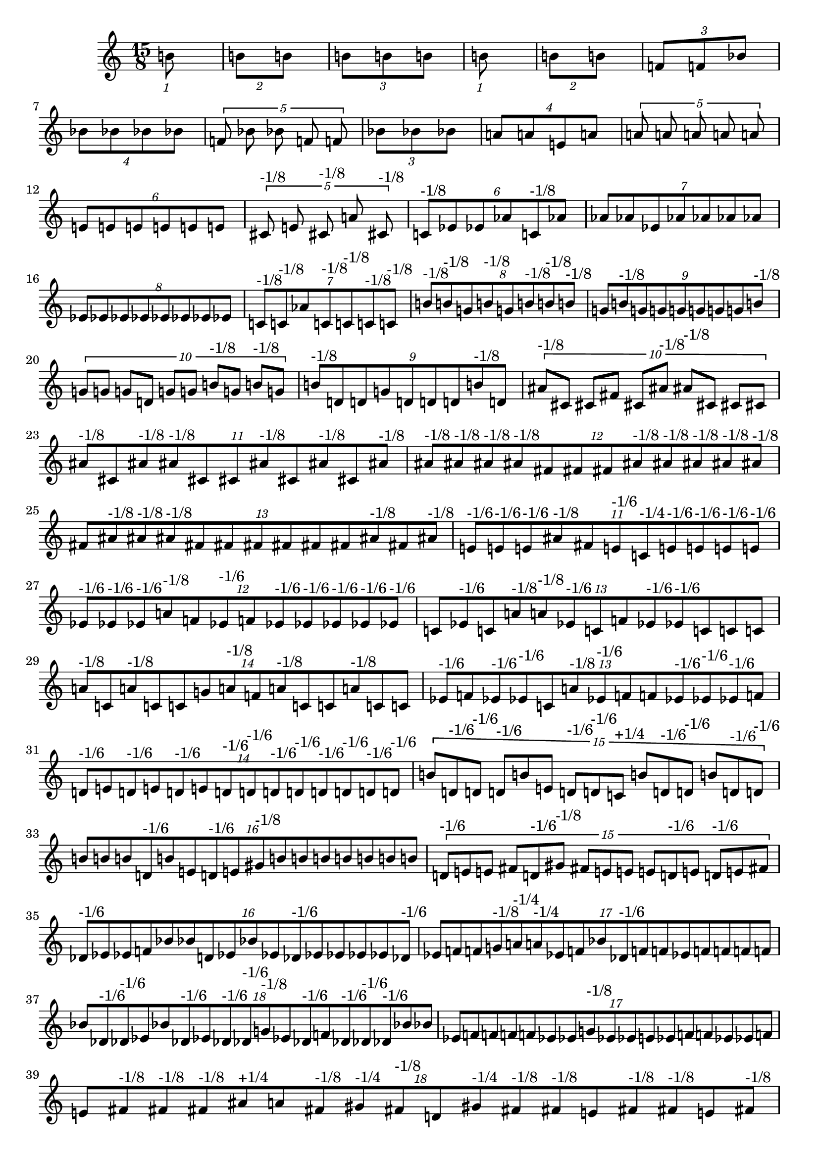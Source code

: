 \version "2.19.82"
\language "english"

\new StaffGroup <<
  \new Staff {
    \accidentalStyle Score.dodecaphonic
    \time 15/8
    \clef treble
\tuplet 1/15 {
  b'8
}
\tuplet 2/15 {
  b'8
  b'8
}
\tuplet 3/15 {
  b'8
  b'8
  b'8
}
\tuplet 1/15 {
  b'8
}
\tuplet 2/15 {
  b'8
  b'8
}
\tuplet 3/15 {
  f'8
  f'8
  bf'8
}
\tuplet 4/15 {
  bf'8
  bf'8
  bf'8
  bf'8
}
\tuplet 5/15 {
  f'8
  bf'8
  bf'8
  f'8
  f'8
}
\tuplet 3/15 {
  bf'8
  bf'8
  bf'8
}
\tuplet 4/15 {
  a'8
  a'8
  e'8
  a'8
}
\tuplet 5/15 {
  a'8
  a'8
  a'8
  a'8
  a'8
}
\tuplet 6/15 {
  e'8
  e'8
  e'8
  e'8
  e'8
  e'8
}
\tuplet 5/15 {
  cs'8^\markup { "-1/8" }
  e'8
  cs'8^\markup { "-1/8" }
  a'8
  cs'8^\markup { "-1/8" }
}
\tuplet 6/15 {
  c'8^\markup { "-1/8" }
  ef'8
  ef'8
  af'8
  c'8^\markup { "-1/8" }
  af'8
}
\tuplet 7/15 {
  af'8
  af'8
  ef'8
  af'8
  af'8
  af'8
  af'8
}
\tuplet 8/15 {
  ef'8
  ef'8
  ef'8
  ef'8
  ef'8
  ef'8
  ef'8
  ef'8
}
\tuplet 7/15 {
  c'8^\markup { "-1/8" }
  c'8^\markup { "-1/8" }
  af'8
  c'8^\markup { "-1/8" }
  c'8^\markup { "-1/8" }
  c'8^\markup { "-1/8" }
  c'8^\markup { "-1/8" }
}
\tuplet 8/15 {
  b'8^\markup { "-1/8" }
  b'8^\markup { "-1/8" }
  g'8
  b'8^\markup { "-1/8" }
  g'8
  b'8^\markup { "-1/8" }
  b'8^\markup { "-1/8" }
  b'8^\markup { "-1/8" }
}
\tuplet 9/15 {
  g'8
  b'8^\markup { "-1/8" }
  g'8
  g'8
  g'8
  g'8
  g'8
  g'8
  b'8^\markup { "-1/8" }
}
\tuplet 10/15 {
  g'8
  g'8
  g'8
  d'8
  g'8
  g'8
  b'8^\markup { "-1/8" }
  g'8
  b'8^\markup { "-1/8" }
  g'8
}
\tuplet 9/15 {
  b'8^\markup { "-1/8" }
  d'8
  d'8
  g'8
  d'8
  d'8
  d'8
  b'8^\markup { "-1/8" }
  d'8
}
\tuplet 10/15 {
  as'8^\markup { "-1/8" }
  cs'8
  cs'8
  fs'8
  cs'8
  as'8^\markup { "-1/8" }
  as'8^\markup { "-1/8" }
  cs'8
  cs'8
  cs'8
}
\tuplet 11/15 {
  as'8^\markup { "-1/8" }
  cs'8
  as'8^\markup { "-1/8" }
  as'8^\markup { "-1/8" }
  cs'8
  cs'8
  as'8^\markup { "-1/8" }
  cs'8
  as'8^\markup { "-1/8" }
  cs'8
  as'8^\markup { "-1/8" }
}
\tuplet 12/15 {
  as'8^\markup { "-1/8" }
  as'8^\markup { "-1/8" }
  as'8^\markup { "-1/8" }
  as'8^\markup { "-1/8" }
  fs'8
  fs'8
  fs'8
  as'8^\markup { "-1/8" }
  as'8^\markup { "-1/8" }
  as'8^\markup { "-1/8" }
  as'8^\markup { "-1/8" }
  as'8^\markup { "-1/8" }
}
\tuplet 13/15 {
  fs'8
  as'8^\markup { "-1/8" }
  as'8^\markup { "-1/8" }
  as'8^\markup { "-1/8" }
  fs'8
  fs'8
  fs'8
  fs'8
  fs'8
  fs'8
  as'8^\markup { "-1/8" }
  fs'8
  as'8^\markup { "-1/8" }
}
\tuplet 11/15 {
  e'8^\markup { "-1/6" }
  e'8^\markup { "-1/6" }
  e'8^\markup { "-1/6" }
  as'8^\markup { "-1/8" }
  fs'8
  e'8^\markup { "-1/6" }
  c'8^\markup { "-1/4" }
  e'8^\markup { "-1/6" }
  e'8^\markup { "-1/6" }
  e'8^\markup { "-1/6" }
  e'8^\markup { "-1/6" }
}
\tuplet 12/15 {
  ef'8^\markup { "-1/6" }
  ef'8^\markup { "-1/6" }
  ef'8^\markup { "-1/6" }
  a'8^\markup { "-1/8" }
  f'8
  ef'8^\markup { "-1/6" }
  f'8
  ef'8^\markup { "-1/6" }
  ef'8^\markup { "-1/6" }
  ef'8^\markup { "-1/6" }
  ef'8^\markup { "-1/6" }
  ef'8^\markup { "-1/6" }
}
\tuplet 13/15 {
  c'8
  ef'8^\markup { "-1/6" }
  c'8
  a'8^\markup { "-1/8" }
  a'8^\markup { "-1/8" }
  ef'8^\markup { "-1/6" }
  c'8
  f'8
  ef'8^\markup { "-1/6" }
  ef'8^\markup { "-1/6" }
  c'8
  c'8
  c'8
}
\tuplet 14/15 {
  a'8^\markup { "-1/8" }
  c'8
  a'8^\markup { "-1/8" }
  c'8
  c'8
  g'8
  a'8^\markup { "-1/8" }
  f'8
  a'8^\markup { "-1/8" }
  c'8
  c'8
  a'8^\markup { "-1/8" }
  c'8
  c'8
}
\tuplet 13/15 {
  ef'8^\markup { "-1/6" }
  f'8
  ef'8^\markup { "-1/6" }
  ef'8^\markup { "-1/6" }
  c'8
  a'8^\markup { "-1/8" }
  ef'8^\markup { "-1/6" }
  f'8
  f'8
  ef'8^\markup { "-1/6" }
  ef'8^\markup { "-1/6" }
  ef'8^\markup { "-1/6" }
  f'8
}
\tuplet 14/15 {
  d'8^\markup { "-1/6" }
  e'8
  d'8^\markup { "-1/6" }
  e'8
  d'8^\markup { "-1/6" }
  e'8
  d'8^\markup { "-1/6" }
  d'8^\markup { "-1/6" }
  d'8^\markup { "-1/6" }
  d'8^\markup { "-1/6" }
  d'8^\markup { "-1/6" }
  d'8^\markup { "-1/6" }
  d'8^\markup { "-1/6" }
  d'8^\markup { "-1/6" }
}
\tuplet 15/15 {
  b'8
  d'8^\markup { "-1/6" }
  d'8^\markup { "-1/6" }
  d'8^\markup { "-1/6" }
  b'8
  e'8
  d'8^\markup { "-1/6" }
  d'8^\markup { "-1/6" }
  c'8^\markup { "+1/4" }
  b'8
  d'8^\markup { "-1/6" }
  d'8^\markup { "-1/6" }
  b'8
  d'8^\markup { "-1/6" }
  d'8^\markup { "-1/6" }
}
\tuplet 16/15 {
  b'8
  b'8
  b'8
  d'8^\markup { "-1/6" }
  b'8
  e'8
  d'8^\markup { "-1/6" }
  e'8
  gs'8^\markup { "-1/8" }
  b'8
  b'8
  b'8
  b'8
  b'8
  b'8
  b'8
}
\tuplet 15/15 {
  d'8^\markup { "-1/6" }
  e'8
  e'8
  fs'8
  d'8^\markup { "-1/6" }
  gs'8^\markup { "-1/8" }
  fs'8
  e'8
  e'8
  e'8
  d'8^\markup { "-1/6" }
  e'8
  d'8^\markup { "-1/6" }
  e'8
  fs'8
}
\tuplet 16/15 {
  df'8^\markup { "-1/6" }
  ef'8
  ef'8
  f'8
  bf'8
  bf'8
  d'8
  ef'8
  bf'8
  ef'8
  df'8^\markup { "-1/6" }
  ef'8
  ef'8
  ef'8
  ef'8
  df'8^\markup { "-1/6" }
}
\tuplet 17/15 {
  ef'8
  f'8
  f'8
  g'8^\markup { "-1/8" }
  a'8^\markup { "-1/4" }
  a'8^\markup { "-1/4" }
  ef'8
  f'8
  bf'8
  df'8^\markup { "-1/6" }
  f'8
  f'8
  ef'8
  f'8
  f'8
  f'8
  f'8
}
\tuplet 18/15 {
  bf'8
  df'8^\markup { "-1/6" }
  df'8^\markup { "-1/6" }
  ef'8
  bf'8
  df'8^\markup { "-1/6" }
  ef'8
  df'8^\markup { "-1/6" }
  df'8^\markup { "-1/6" }
  g'8^\markup { "-1/8" }
  ef'8
  df'8^\markup { "-1/6" }
  f'8
  df'8^\markup { "-1/6" }
  df'8^\markup { "-1/6" }
  df'8^\markup { "-1/6" }
  bf'8
  bf'8
}
\tuplet 17/15 {
  ef'8
  f'8
  f'8
  f'8
  f'8
  ef'8
  ef'8
  g'8^\markup { "-1/8" }
  ef'8
  ef'8
  e'8
  ef'8
  f'8
  f'8
  ef'8
  ef'8
  f'8
}
\tuplet 18/15 {
  e'8
  fs'8^\markup { "-1/8" }
  fs'8^\markup { "-1/8" }
  fs'8^\markup { "-1/8" }
  as'8^\markup { "+1/4" }
  a'8
  fs'8^\markup { "-1/8" }
  gs'8^\markup { "-1/4" }
  fs'8^\markup { "-1/8" }
  d'8
  gs'8^\markup { "-1/4" }
  fs'8^\markup { "-1/8" }
  fs'8^\markup { "-1/8" }
  e'8
  fs'8^\markup { "-1/8" }
  fs'8^\markup { "-1/8" }
  e'8
  fs'8^\markup { "-1/8" }
}
\tuplet 19/15 {
  c'8^\markup { "-1/6" }
  c'8^\markup { "-1/6" }
  d'8
  c'8^\markup { "-1/6" }
  a'8
  d'8
  fs'8^\markup { "-1/8" }
  as'8^\markup { "+1/4" }
  c'8^\markup { "-1/6" }
  c'8^\markup { "-1/6" }
  d'8
  c'8^\markup { "-1/6" }
  c'8^\markup { "-1/6" }
  e'8
  c'8^\markup { "-1/6" }
  c'8^\markup { "-1/6" }
  d'8
  c'8^\markup { "-1/6" }
  d'8
}
\tuplet 20/15 {
  c'8^\markup { "-1/6" }
  d'8
  d'8
  c'8^\markup { "-1/6" }
  c'8^\markup { "-1/6" }
  d'8
  a'8
  ds'8
  d'8
  c'8^\markup { "-1/6" }
  a'8
  a'8
  a'8
  d'8
  d'8
  c'8^\markup { "-1/6" }
  c'8^\markup { "-1/6" }
  e'8
  c'8^\markup { "-1/6" }
  c'8^\markup { "-1/6" }
}
\tuplet 19/15 {
  fs'8^\markup { "-1/8" }
  gs'8^\markup { "-1/4" }
  a'8
  fs'8^\markup { "-1/8" }
  gs'8^\markup { "-1/4" }
  as'8^\markup { "+1/4" }
  gs'8^\markup { "-1/4" }
  e'8
  a'8
  c'8^\markup { "-1/6" }
  e'8
  gs'8^\markup { "-1/4" }
  gs'8^\markup { "-1/4" }
  gs'8^\markup { "-1/4" }
  gs'8^\markup { "-1/4" }
  gs'8^\markup { "-1/4" }
  gs'8^\markup { "-1/4" }
  gs'8^\markup { "-1/4" }
  fs'8^\markup { "-1/8" }
}
\tuplet 18/15 {
  e'8
  fs'8^\markup { "-1/8" }
  fs'8^\markup { "-1/8" }
  fs'8^\markup { "-1/8" }
  fs'8^\markup { "-1/8" }
  c'8^\markup { "-1/6" }
  d'8
  d'8
  gs'8^\markup { "-1/4" }
  fs'8^\markup { "-1/8" }
  d'8
  fs'8^\markup { "-1/8" }
  fs'8^\markup { "-1/8" }
  fs'8^\markup { "-1/8" }
  a'8
  fs'8^\markup { "-1/8" }
  fs'8^\markup { "-1/8" }
  fs'8^\markup { "-1/8" }
}
\tuplet 17/15 {
  b'8^\markup { "+1/4" }
  df'8^\markup { "-1/6" }
  d'8
  df'8^\markup { "-1/6" }
  df'8^\markup { "-1/6" }
  b'8^\markup { "+1/4" }
  df'8^\markup { "-1/6" }
  g'8^\markup { "-1/8" }
  d'8
  df'8^\markup { "-1/6" }
  b'8^\markup { "+1/4" }
  a'8^\markup { "-1/4" }
  df'8^\markup { "-1/6" }
  df'8^\markup { "-1/6" }
  ef'8
  df'8^\markup { "-1/6" }
  df'8^\markup { "-1/6" }
}
\tuplet 16/15 {
  df'8^\markup { "-1/6" }
  d'8
  d'8
  d'8
  ef'8
  g'8^\markup { "-1/8" }
  a'8^\markup { "-1/4" }
  ef'8
  ef'8
  df'8^\markup { "-1/6" }
  a'8^\markup { "-1/4" }
  df'8^\markup { "-1/6" }
  ef'8
  b'8^\markup { "+1/4" }
  d'8
  d'8
}
\tuplet 15/15 {
  ef'8
  bf'8
  bf'8
  bf'8
  g'8^\markup { "-1/8" }
  d'8
  df'8^\markup { "-1/6" }
  a'8^\markup { "-1/4" }
  d'8
  bf'8
  d'8
  ef'8
  ef'8
  bf'8
  bf'8
}
\tuplet 14/15 {
  ef'8
  ef'8
  bf'8
  ef'8
  g'8^\markup { "-1/8" }
  ef'8
  f'8
  bf'8
  bf'8
  bf'8
  bf'8
  ef'8
  g'8^\markup { "-1/8" }
  g'8^\markup { "-1/8" }
}
\tuplet 13/15 {
  df'8^\markup { "-1/6" }
  ef'8
  ef'8
  ef'8
  g'8^\markup { "-1/8" }
  g'8^\markup { "-1/8" }
  ef'8
  b'8^\markup { "+1/4" }
  g'8^\markup { "-1/8" }
  a'8^\markup { "-1/4" }
  ef'8
  ef'8
  bf'8
}
\tuplet 12/15 {
  c'8^\markup { "-1/6" }
  d'8
  e'8
  e'8
  d'8
  c'8^\markup { "-1/6" }
  e'8
  e'8
  d'8
  gs'8^\markup { "-1/4" }
  d'8
  e'8
}
\tuplet 11/15 {
  d'8
  d'8
  a'8
  a'8
  a'8
  d'8
  d'8
  d'8
  gs'8^\markup { "-1/4" }
  d'8
  d'8
}
\tuplet 10/15 {
  fs'8^\markup { "-1/8" }
  a'8
  c'8^\markup { "-1/6" }
  c'8^\markup { "-1/6" }
  a'8
  fs'8^\markup { "-1/8" }
  fs'8^\markup { "-1/8" }
  fs'8^\markup { "-1/8" }
  d'8
  e'8
}
\tuplet 9/15 {
  gs'8
  cs'8
  cs'8
  cs'8
  b'8^\markup { "-1/6" }
  cs'8
  cs'8
  cs'8
  b'8^\markup { "-1/6" }
}
\tuplet 8/15 {
  cs'8
  gs'8
  gs'8
  gs'8
  f'8^\markup { "-1/8" }
  gs'8
  b'8^\markup { "-1/6" }
  cs'8
}
\tuplet 7/15 {
  cs'8
  gs'8
  cs'8
  cs'8
  gs'8
  gs'8
  cs'8
}
\tuplet 6/15 {
  cs'8
  gs'8
  gs'8
  gs'8
  cs'8
  cs'8
}
\tuplet 5/15 {
  g'8
  e'8^\markup { "-1/8" }
  c'8
  e'8^\markup { "-1/8" }
  g'8
}
\tuplet 4/15 {
  g'8
  c'8
  c'8
  c'8
}
\tuplet 3/15 {
  g'8
  c'8
  c'8
}
\tuplet 2/15 {
  c'8
  c'8
}
\tuplet 1/15 {
  c'8
}


}
>>
